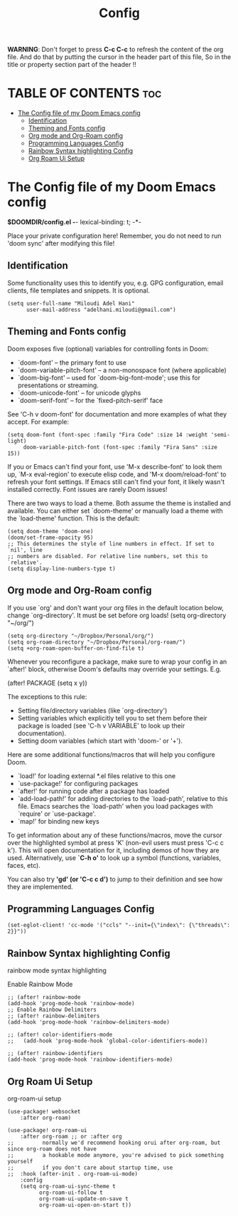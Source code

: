 #+title: Config
#+property: header-args :tangle config.el


*WARNING*:
Don't forget to press *C-c C-c* to refresh the content of the org file.
And do that by putting the cursor in the header part of this file,
So in the title or property section part of the header !!

* TABLE OF CONTENTS :toc:
- [[#the-config-file-of-my-doom-emacs-config][The Config file of my Doom Emacs config]]
  - [[#identification][Identification]]
  - [[#theming-and-fonts-config][Theming and Fonts config]]
  - [[#org-mode-and-org-roam-config][Org mode and Org-Roam config]]
  - [[#programming-languages-config][Programming Languages Config]]
  - [[#rainbow-syntax-highlighting-config][Rainbow Syntax highlighting Config]]
  - [[#org-roam-ui-setup][Org Roam Ui Setup]]

* The Config file of my Doom Emacs config
*$DOOMDIR/config.el -*- lexical-binding: t; -*-

Place your private configuration here! Remember, you do not need to run 'doom
sync' after modifying this file!

** Identification
Some functionality uses this to identify you, e.g. GPG configuration, email
clients, file templates and snippets. It is optional.
#+begin_src elisp
(setq user-full-name "Miloudi Adel Hani"
      user-mail-address "adelhani.miloudi@gmail.com")
#+end_src
** Theming and Fonts config
 Doom exposes five (optional) variables for controlling fonts in Doom:

 - `doom-font' -- the primary font to use
 - `doom-variable-pitch-font' -- a non-monospace font (where applicable)
 - `doom-big-font' -- used for `doom-big-font-mode'; use this for
   presentations or streaming.
 - `doom-unicode-font' -- for unicode glyphs
 - `doom-serif-font' -- for the `fixed-pitch-serif' face

 See 'C-h v doom-font' for documentation and more examples of what they
 accept. For example:


#+begin_src elisp
(setq doom-font (font-spec :family "Fira Code" :size 14 :weight 'semi-light)
     doom-variable-pitch-font (font-spec :family "Fira Sans" :size 15))
#+end_src

 If you or Emacs can't find your font, use 'M-x describe-font' to look them
 up, `M-x eval-region' to execute elisp code, and 'M-x doom/reload-font' to
 refresh your font settings. If Emacs still can't find your font, it likely
 wasn't installed correctly. Font issues are rarely Doom issues!

 There are two ways to load a theme. Both assume the theme is installed and
 available. You can either set `doom-theme' or manually load a theme with the
 `load-theme' function. This is the default:

#+begin_src elisp
(setq doom-theme 'doom-one)
(doom/set-frame-opacity 95)
;; This determines the style of line numbers in effect. If set to `nil', line
;; numbers are disabled. For relative line numbers, set this to `relative'.
(setq display-line-numbers-type t)
#+end_src

** Org mode and Org-Roam config
 If you use `org' and don't want your org files in the default location below,
 change `org-directory'. It must be set before org loads!
 (setq org-directory "~/org/")

#+begin_src elisp
(setq org-directory "~/Dropbox/Personal/org/")
(setq org-roam-directory "~/Dropbox/Personal/org-roam/")
(setq +org-roam-open-buffer-on-find-file t)
#+end_src
 Whenever you reconfigure a package, make sure to wrap your config in an
 `after!' block, otherwise Doom's defaults may override your settings. E.g.

   (after! PACKAGE
     (setq x y))

 The exceptions to this rule:

   - Setting file/directory variables (like `org-directory')
   - Setting variables which explicitly tell you to set them before their
     package is loaded (see 'C-h v VARIABLE' to look up their documentation).
   - Setting doom variables (which start with 'doom-' or '+').

 Here are some additional functions/macros that will help you configure Doom.

 - `load!' for loading external *.el files relative to this one
 - `use-package!' for configuring packages
 - `after!' for running code after a package has loaded
 - `add-load-path!' for adding directories to the `load-path', relative to
   this file. Emacs searches the `load-path' when you load packages with
   `require' or `use-package'.
 - `map!' for binding new keys

 To get information about any of these functions/macros, move the cursor over
 the highlighted symbol at press 'K' (non-evil users must press 'C-c c k').
 This will open documentation for it, including demos of how they are used.
 Alternatively, use *`C-h o'* to look up a symbol (functions, variables, faces,
 etc).

 You can also try *'gd' (or 'C-c c d')* to jump to their definition and see how
 they are implemented.

** Programming Languages Config


#+begin_src elisp
(set-eglot-client! 'cc-mode '("ccls" "--init={\"index\": {\"threads\": 2}}"))
#+end_src
** Rainbow Syntax highlighting Config
 rainbow mode syntax highlighting

 Enable Rainbow Mode
#+begin_src elisp
;; (after! rainbow-mode
(add-hook 'prog-mode-hook 'rainbow-mode)
;; Enable Rainbow Delimiters
;; (after! rainbow-delimiters
(add-hook 'prog-mode-hook 'rainbow-delimiters-mode)

;; (after! color-identifiers-mode
;;   (add-hook 'prog-mode-hook 'global-color-identifiers-mode))

;; (after! rainbow-identifiers
(add-hook 'prog-mode-hook 'rainbow-identifiers-mode)
#+end_src

** Org Roam Ui Setup
org-roam-ui setup

#+begin_src elisp
(use-package! websocket
    :after org-roam)

(use-package! org-roam-ui
    :after org-roam ;; or :after org
;;         normally we'd recommend hooking orui after org-roam, but since org-roam does not have
;;         a hookable mode anymore, you're advised to pick something yourself
;;         if you don't care about startup time, use
;;  :hook (after-init . org-roam-ui-mode)
    :config
    (setq org-roam-ui-sync-theme t
          org-roam-ui-follow t
          org-roam-ui-update-on-save t
          org-roam-ui-open-on-start t))
#+end_src
